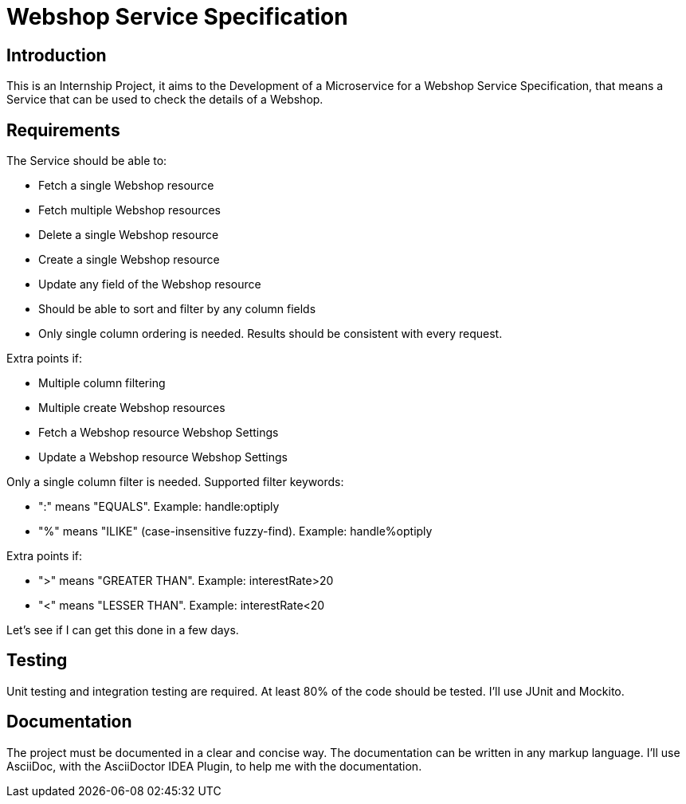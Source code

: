 = Webshop Service Specification

== Introduction

This is an Internship Project, it aims to the Development of a Microservice for a Webshop Service Specification, that means a Service that can be used to check the details of a Webshop.

== Requirements

The Service should be able to:

* Fetch a single Webshop resource
* Fetch multiple Webshop resources
* Delete a single Webshop resource
* Create a single Webshop resource
* Update any field of the Webshop resource
* Should be able to sort and filter by any column fields
* Only single column ordering is needed.
Results should be consistent with every request.

Extra points if:

* Multiple column filtering
* Multiple create Webshop resources
* Fetch a Webshop resource Webshop Settings
* Update a Webshop resource Webshop Settings

Only a single column filter is needed.
Supported filter keywords:

* ":" means "EQUALS".
Example: handle:optiply
* "%" means "ILIKE" (case-insensitive fuzzy-find).
Example: handle%optiply

Extra points if:

* "&gt;" means "GREATER THAN".
Example: interestRate&gt;20
* "&lt;" means "LESSER THAN".
Example: interestRate&lt;20

Let's see if I can get this done in a few days.

== Testing

Unit testing and integration testing are required.
At least 80% of the code should be tested.
I'll use JUnit and Mockito.

== Documentation

The project must be documented in a clear and concise way.
The documentation can be written in any markup language.
I'll use AsciiDoc, with the AsciiDoctor IDEA Plugin, to help me with the documentation.